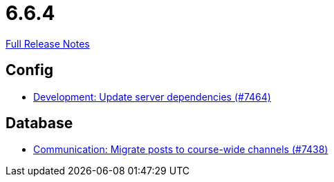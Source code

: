 // SPDX-FileCopyrightText: 2023 Artemis Changelog Contributors
//
// SPDX-License-Identifier: CC-BY-SA-4.0

= 6.6.4

link:https://github.com/ls1intum/Artemis/releases/tag/6.6.4[Full Release Notes]

== Config

* link:https://www.github.com/ls1intum/Artemis/commit/8ec8f03d75185244ea568cfe142a07fee34ff6b3/[Development: Update server dependencies (#7464)]


== Database

* link:https://www.github.com/ls1intum/Artemis/commit/06eaff9fac989f6f41fb13808faa3b562a2b667f/[Communication: Migrate posts to course-wide channels (#7438)]
